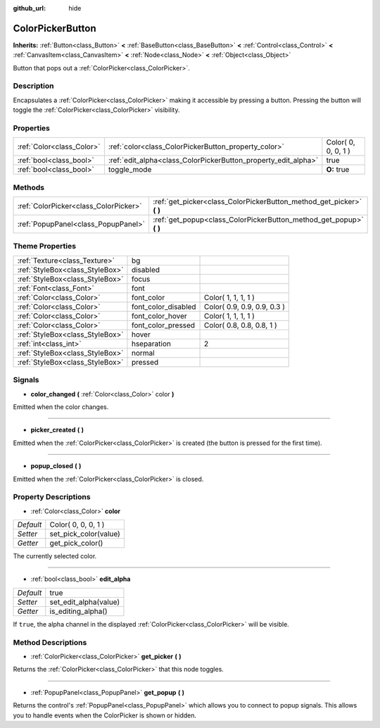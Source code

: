 :github_url: hide

.. Generated automatically by doc/tools/makerst.py in Godot's source tree.
.. DO NOT EDIT THIS FILE, but the ColorPickerButton.xml source instead.
.. The source is found in doc/classes or modules/<name>/doc_classes.

.. _class_ColorPickerButton:

ColorPickerButton
=================

**Inherits:** :ref:`Button<class_Button>` **<** :ref:`BaseButton<class_BaseButton>` **<** :ref:`Control<class_Control>` **<** :ref:`CanvasItem<class_CanvasItem>` **<** :ref:`Node<class_Node>` **<** :ref:`Object<class_Object>`

Button that pops out a :ref:`ColorPicker<class_ColorPicker>`.

Description
-----------

Encapsulates a :ref:`ColorPicker<class_ColorPicker>` making it accessible by pressing a button. Pressing the button will toggle the :ref:`ColorPicker<class_ColorPicker>` visibility.

Properties
----------

+---------------------------+----------------------------------------------------------------+---------------------+
| :ref:`Color<class_Color>` | :ref:`color<class_ColorPickerButton_property_color>`           | Color( 0, 0, 0, 1 ) |
+---------------------------+----------------------------------------------------------------+---------------------+
| :ref:`bool<class_bool>`   | :ref:`edit_alpha<class_ColorPickerButton_property_edit_alpha>` | true                |
+---------------------------+----------------------------------------------------------------+---------------------+
| :ref:`bool<class_bool>`   | toggle_mode                                                    | **O:** true         |
+---------------------------+----------------------------------------------------------------+---------------------+

Methods
-------

+---------------------------------------+--------------------------------------------------------------------------+
| :ref:`ColorPicker<class_ColorPicker>` | :ref:`get_picker<class_ColorPickerButton_method_get_picker>` **(** **)** |
+---------------------------------------+--------------------------------------------------------------------------+
| :ref:`PopupPanel<class_PopupPanel>`   | :ref:`get_popup<class_ColorPickerButton_method_get_popup>` **(** **)**   |
+---------------------------------------+--------------------------------------------------------------------------+

Theme Properties
----------------

+---------------------------------+---------------------+-----------------------------+
| :ref:`Texture<class_Texture>`   | bg                  |                             |
+---------------------------------+---------------------+-----------------------------+
| :ref:`StyleBox<class_StyleBox>` | disabled            |                             |
+---------------------------------+---------------------+-----------------------------+
| :ref:`StyleBox<class_StyleBox>` | focus               |                             |
+---------------------------------+---------------------+-----------------------------+
| :ref:`Font<class_Font>`         | font                |                             |
+---------------------------------+---------------------+-----------------------------+
| :ref:`Color<class_Color>`       | font_color          | Color( 1, 1, 1, 1 )         |
+---------------------------------+---------------------+-----------------------------+
| :ref:`Color<class_Color>`       | font_color_disabled | Color( 0.9, 0.9, 0.9, 0.3 ) |
+---------------------------------+---------------------+-----------------------------+
| :ref:`Color<class_Color>`       | font_color_hover    | Color( 1, 1, 1, 1 )         |
+---------------------------------+---------------------+-----------------------------+
| :ref:`Color<class_Color>`       | font_color_pressed  | Color( 0.8, 0.8, 0.8, 1 )   |
+---------------------------------+---------------------+-----------------------------+
| :ref:`StyleBox<class_StyleBox>` | hover               |                             |
+---------------------------------+---------------------+-----------------------------+
| :ref:`int<class_int>`           | hseparation         | 2                           |
+---------------------------------+---------------------+-----------------------------+
| :ref:`StyleBox<class_StyleBox>` | normal              |                             |
+---------------------------------+---------------------+-----------------------------+
| :ref:`StyleBox<class_StyleBox>` | pressed             |                             |
+---------------------------------+---------------------+-----------------------------+

Signals
-------

.. _class_ColorPickerButton_signal_color_changed:

- **color_changed** **(** :ref:`Color<class_Color>` color **)**

Emitted when the color changes.

----

.. _class_ColorPickerButton_signal_picker_created:

- **picker_created** **(** **)**

Emitted when the :ref:`ColorPicker<class_ColorPicker>` is created (the button is pressed for the first time).

----

.. _class_ColorPickerButton_signal_popup_closed:

- **popup_closed** **(** **)**

Emitted when the :ref:`ColorPicker<class_ColorPicker>` is closed.

Property Descriptions
---------------------

.. _class_ColorPickerButton_property_color:

- :ref:`Color<class_Color>` **color**

+-----------+-----------------------+
| *Default* | Color( 0, 0, 0, 1 )   |
+-----------+-----------------------+
| *Setter*  | set_pick_color(value) |
+-----------+-----------------------+
| *Getter*  | get_pick_color()      |
+-----------+-----------------------+

The currently selected color.

----

.. _class_ColorPickerButton_property_edit_alpha:

- :ref:`bool<class_bool>` **edit_alpha**

+-----------+-----------------------+
| *Default* | true                  |
+-----------+-----------------------+
| *Setter*  | set_edit_alpha(value) |
+-----------+-----------------------+
| *Getter*  | is_editing_alpha()    |
+-----------+-----------------------+

If ``true``, the alpha channel in the displayed :ref:`ColorPicker<class_ColorPicker>` will be visible.

Method Descriptions
-------------------

.. _class_ColorPickerButton_method_get_picker:

- :ref:`ColorPicker<class_ColorPicker>` **get_picker** **(** **)**

Returns the :ref:`ColorPicker<class_ColorPicker>` that this node toggles.

----

.. _class_ColorPickerButton_method_get_popup:

- :ref:`PopupPanel<class_PopupPanel>` **get_popup** **(** **)**

Returns the control's :ref:`PopupPanel<class_PopupPanel>` which allows you to connect to popup signals. This allows you to handle events when the ColorPicker is shown or hidden.

